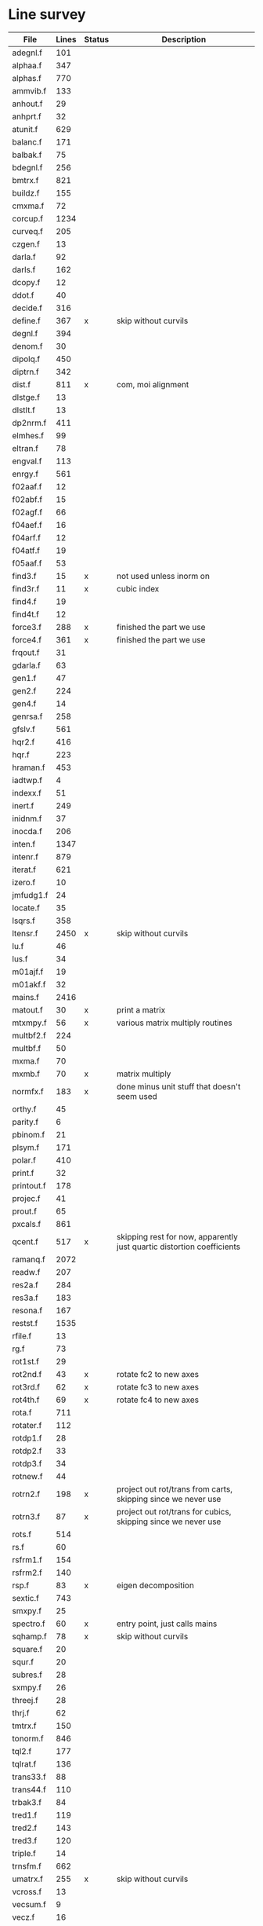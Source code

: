 # -*- org-confirm-babel-evaluate: nil; -*-
* Line survey
  #+name: lines
  | File       | Lines | Status | Description                                                            |
  |------------+-------+--------+------------------------------------------------------------------------|
  | adegnl.f   |   101 |        |                                                                        |
  | alphaa.f   |   347 |        |                                                                        |
  | alphas.f   |   770 |        |                                                                        |
  | ammvib.f   |   133 |        |                                                                        |
  | anhout.f   |    29 |        |                                                                        |
  | anhprt.f   |    32 |        |                                                                        |
  | atunit.f   |   629 |        |                                                                        |
  | balanc.f   |   171 |        |                                                                        |
  | balbak.f   |    75 |        |                                                                        |
  | bdegnl.f   |   256 |        |                                                                        |
  | bmtrx.f    |   821 |        |                                                                        |
  | buildz.f   |   155 |        |                                                                        |
  | cmxma.f    |    72 |        |                                                                        |
  | corcup.f   |  1234 |        |                                                                        |
  | curveq.f   |   205 |        |                                                                        |
  | czgen.f    |    13 |        |                                                                        |
  | darla.f    |    92 |        |                                                                        |
  | darls.f    |   162 |        |                                                                        |
  | dcopy.f    |    12 |        |                                                                        |
  | ddot.f     |    40 |        |                                                                        |
  | decide.f   |   316 |        |                                                                        |
  | define.f   |   367 | x      | skip without curvils                                                   |
  | degnl.f    |   394 |        |                                                                        |
  | denom.f    |    30 |        |                                                                        |
  | dipolq.f   |   450 |        |                                                                        |
  | diptrn.f   |   342 |        |                                                                        |
  | dist.f     |   811 | x      | com, moi alignment                                                     |
  | dlstge.f   |    13 |        |                                                                        |
  | dlstlt.f   |    13 |        |                                                                        |
  | dp2nrm.f   |   411 |        |                                                                        |
  | elmhes.f   |    99 |        |                                                                        |
  | eltran.f   |    78 |        |                                                                        |
  | engval.f   |   113 |        |                                                                        |
  | enrgy.f    |   561 |        |                                                                        |
  | f02aaf.f   |    12 |        |                                                                        |
  | f02abf.f   |    15 |        |                                                                        |
  | f02agf.f   |    66 |        |                                                                        |
  | f04aef.f   |    16 |        |                                                                        |
  | f04arf.f   |    12 |        |                                                                        |
  | f04atf.f   |    19 |        |                                                                        |
  | f05aaf.f   |    53 |        |                                                                        |
  | find3.f    |    15 | x      | not used unless inorm on                                               |
  | find3r.f   |    11 | x      | cubic index                                                            |
  | find4.f    |    19 |        |                                                                        |
  | find4t.f   |    12 |        |                                                                        |
  | force3.f   |   288 | x      | finished the part we use                                               |
  | force4.f   |   361 | x      | finished the part we use                                               |
  | frqout.f   |    31 |        |                                                                        |
  | gdarla.f   |    63 |        |                                                                        |
  | gen1.f     |    47 |        |                                                                        |
  | gen2.f     |   224 |        |                                                                        |
  | gen4.f     |    14 |        |                                                                        |
  | genrsa.f   |   258 |        |                                                                        |
  | gfslv.f    |   561 |        |                                                                        |
  | hqr2.f     |   416 |        |                                                                        |
  | hqr.f      |   223 |        |                                                                        |
  | hraman.f   |   453 |        |                                                                        |
  | iadtwp.f   |     4 |        |                                                                        |
  | indexx.f   |    51 |        |                                                                        |
  | inert.f    |   249 |        |                                                                        |
  | inidnm.f   |    37 |        |                                                                        |
  | inocda.f   |   206 |        |                                                                        |
  | inten.f    |  1347 |        |                                                                        |
  | intenr.f   |   879 |        |                                                                        |
  | iterat.f   |   621 |        |                                                                        |
  | izero.f    |    10 |        |                                                                        |
  | jmfudg1.f  |    24 |        |                                                                        |
  | locate.f   |    35 |        |                                                                        |
  | lsqrs.f    |   358 |        |                                                                        |
  | ltensr.f   |  2450 | x      | skip without curvils                                                   |
  | lu.f       |    46 |        |                                                                        |
  | lus.f      |    34 |        |                                                                        |
  | m01ajf.f   |    19 |        |                                                                        |
  | m01akf.f   |    32 |        |                                                                        |
  | mains.f    |  2416 |        |                                                                        |
  | matout.f   |    30 | x      | print a matrix                                                         |
  | mtxmpy.f   |    56 | x      | various matrix multiply routines                                       |
  | multbf2.f  |   224 |        |                                                                        |
  | multbf.f   |    50 |        |                                                                        |
  | mxma.f     |    70 |        |                                                                        |
  | mxmb.f     |    70 | x      | matrix multiply                                                        |
  | normfx.f   |   183 | x      | done minus unit stuff that doesn't seem used                           |
  | orthy.f    |    45 |        |                                                                        |
  | parity.f   |     6 |        |                                                                        |
  | pbinom.f   |    21 |        |                                                                        |
  | plsym.f    |   171 |        |                                                                        |
  | polar.f    |   410 |        |                                                                        |
  | print.f    |    32 |        |                                                                        |
  | printout.f |   178 |        |                                                                        |
  | projec.f   |    41 |        |                                                                        |
  | prout.f    |    65 |        |                                                                        |
  | pxcals.f   |   861 |        |                                                                        |
  | qcent.f    |   517 | x      | skipping rest for now, apparently just quartic distortion coefficients |
  | ramanq.f   |  2072 |        |                                                                        |
  | readw.f    |   207 |        |                                                                        |
  | res2a.f    |   284 |        |                                                                        |
  | res3a.f    |   183 |        |                                                                        |
  | resona.f   |   167 |        |                                                                        |
  | restst.f   |  1535 |        |                                                                        |
  | rfile.f    |    13 |        |                                                                        |
  | rg.f       |    73 |        |                                                                        |
  | rot1st.f   |    29 |        |                                                                        |
  | rot2nd.f   |    43 | x      | rotate fc2 to new axes                                                 |
  | rot3rd.f   |    62 | x      | rotate fc3 to new axes                                                 |
  | rot4th.f   |    69 | x      | rotate fc4 to new axes                                                 |
  | rota.f     |   711 |        |                                                                        |
  | rotater.f  |   112 |        |                                                                        |
  | rotdp1.f   |    28 |        |                                                                        |
  | rotdp2.f   |    33 |        |                                                                        |
  | rotdp3.f   |    34 |        |                                                                        |
  | rotnew.f   |    44 |        |                                                                        |
  | rotrn2.f   |   198 | x      | project out rot/trans from carts, skipping since we never use          |
  | rotrn3.f   |    87 | x      | project out rot/trans for cubics, skipping since we never use          |
  | rots.f     |   514 |        |                                                                        |
  | rs.f       |    60 |        |                                                                        |
  | rsfrm1.f   |   154 |        |                                                                        |
  | rsfrm2.f   |   140 |        |                                                                        |
  | rsp.f      |    83 | x      | eigen decomposition                                                    |
  | sextic.f   |   743 |        |                                                                        |
  | smxpy.f    |    25 |        |                                                                        |
  | spectro.f  |    60 | x      | entry point, just calls mains                                          |
  | sqhamp.f   |    78 | x      | skip without curvils                                                   |
  | square.f   |    20 |        |                                                                        |
  | squr.f     |    20 |        |                                                                        |
  | subres.f   |    28 |        |                                                                        |
  | sxmpy.f    |    26 |        |                                                                        |
  | threej.f   |    28 |        |                                                                        |
  | thrj.f     |    62 |        |                                                                        |
  | tmtrx.f    |   150 |        |                                                                        |
  | tonorm.f   |   846 |        |                                                                        |
  | tql2.f     |   177 |        |                                                                        |
  | tqlrat.f   |   136 |        |                                                                        |
  | trans33.f  |    88 |        |                                                                        |
  | trans44.f  |   110 |        |                                                                        |
  | trbak3.f   |    84 |        |                                                                        |
  | tred1.f    |   119 |        |                                                                        |
  | tred2.f    |   143 |        |                                                                        |
  | tred3.f    |   120 |        |                                                                        |
  | triple.f   |    14 |        |                                                                        |
  | trnsfm.f   |   662 |        |                                                                        |
  | umatrx.f   |   255 | x      | skip without curvils                                                   |
  | vcross.f   |    13 |        |                                                                        |
  | vecsum.f   |     9 |        |                                                                        |
  | vecz.f     |    16 |        |                                                                        |
  | vibavg.f   |   303 |        |                                                                        |
  | vibfx.f    |   256 | x      | done minus degmode alignment for symm tops and linear molecules        |
  | vprodz.f   |     9 |        |                                                                        |
  | w0cal.f    |   106 |        |                                                                        |
  | wcals.f    |   427 |        |                                                                        |
  | wpadti.f   |     4 |        |                                                                        |
  | wreadw.f   |    34 |        |                                                                        |
  | xcalc.f    |   404 |        |                                                                        |
  | xcals.f    |   984 |        |                                                                        |
  | xtcalc.f   |   509 |        |                                                                        |
  | xtcals.f   |  1635 |        |                                                                        |
  | zero.f     |    10 | x      | zero a vector                                                          |
  | zeta.f     |   576 | x      | done but skipped sum rules checks                                      |
  | zgen.f     |    14 |        |                                                                        |
  | zmat.f     |    71 |        |                                                                        |

  #+begin_src awk :stdin lines
    NR > 1 {
	if ($3 ~ /^x$/) done += $2
	total += $2
    }
    END {
	printf "finished %d/%d = %.1f%%\n", done, total, 100*done/total
    }
  #+end_src

  #+RESULTS:
  : finished 6936/40693 = 17.0%
* Extra code
** first sum rule test from zeta.f
   #+begin_src rust
     // sum rules to test the form of the wilson A and Zeta matrices. NOTE:
     // skip this if linear. fortran just returns in this case
     static TOL: f64 = 1e-6;
     // first look at A(X, X, K)²
     let primat = self.geom.principal_moments();
     for ixyz in 0..2 {
	 for jxyz in 0..=ixyz {
	     let kxyz = ixyz + jxyz - 1;
	     let fourp = 4.0 * primat[kxyz];
	     let fourp = 0.0;
	     let ijxyz = ioff(ixyz.min(jxyz) + ixyz.max(jxyz));
	     let mut sum = 0.0;
	     for k in 0..nvib {
		 sum += wila[(k, ijxyz)].powi(2);
	     }
	     if sum - fourp > TOL {
		 eprintln!("sum rule not obeyed!");
	     }
	 }
     }
   #+end_src
